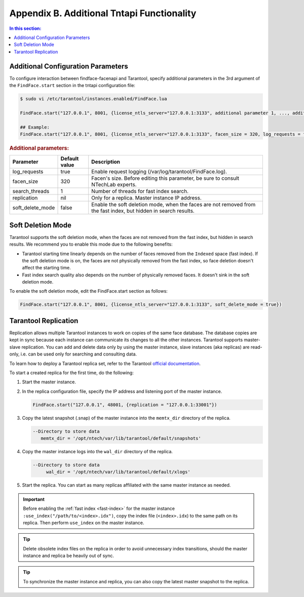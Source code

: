 .. _tntapi-add:

Appendix B. Additional Tntapi Functionality
===================================================

.. contents:: In this section:

Additional Configuration Parameters
-----------------------------------------------

To configure interaction between findface-facenapi and Tarantool, specify additional parameters in the 3rd argument of the ``FindFace.start`` section in the tntapi configuration file:

.. code::

    $ sudo vi /etc/tarantool/instances.enabled/FindFace.lua

    FindFace.start("127.0.0.1", 8001, {license_ntls_server="127.0.0.1:3133", additional parameter 1, ..., additional parameter N})

    ## Example:
    FindFace.start("127.0.0.1", 8001, {license_ntls_server="127.0.0.1:3133", facen_size = 320, log_requests = false})

.. rubric:: Additional parameters:  


+----------------------+-----------------+--------------------------------------------------------------------------------------------------------------------+
| Parameter            | Default value   | Description                                                                                                        |
+======================+=================+====================================================================================================================+
| log\_requests        | true            | Enable request logging (/var/log/tarantool/FindFace.log).                                                          |
+----------------------+-----------------+--------------------------------------------------------------------------------------------------------------------+
| facen\_size          | 320             | Facen's size. Before editing this parameter, be sure to consult NTechLab experts.                                  |
+----------------------+-----------------+--------------------------------------------------------------------------------------------------------------------+
| search\_threads      | 1               | Number of threads for fast index search.                                                                           |
+----------------------+-----------------+--------------------------------------------------------------------------------------------------------------------+
| replication          | nil             | Only for a replica. Master instance IP address.                                                                    |
+----------------------+-----------------+--------------------------------------------------------------------------------------------------------------------+
| soft\_delete\_mode   | false           | Enable the soft deletion mode, when the faces are not removed from the fast index, but hidden in search results.   |
+----------------------+-----------------+--------------------------------------------------------------------------------------------------------------------+

Soft Deletion Mode
------------------------------

Tarantool supports the soft deletion mode, when the faces are not removed from the fast index, but hidden in search results. We recommend you to enable this mode due to the following benefits:

* Tarantool starting time linearly depends on the number of faces removed from the ``Indexed`` space (fast index). If the soft deletion mode is on, the faces are not physically removed from the fast index, so face deletion doesn't affect the starting time. 
* Fast index search quality also depends on the number of physically removed faces. It doesn't sink in the soft deletion mode. 

To enable the soft deletion mode, edit the FindFace.start section as follows:

.. code::

    FindFace.start("127.0.0.1", 8001, {license_ntls_server="127.0.0.1:3133", soft_delete_mode = true})

Tarantool Replication
------------------------------

Replication allows multiple Tarantool instances to work on copies of the same face database. The database copies are kept in sync because each
instance can communicate its changes to all the other instances. Tarantool supports master-slave replication. You can add and delete data
only by using the master instance, slave instances (aka replicas) are read-only, i.e. can be used only for searching and consulting data.

To learn how to deploy a Tarantool replica set, refer to the Tarantool `official documentation <https://tarantool.org/en/doc/1.7/singlehtml.html#document-doc/1.7/book/replication/index>`__.

To start a created replica for the first time, do the following:

#. Start the master instance.
#. In the replica configuration file, specify the IP address and listening port of the master instance.

   .. code::

       FindFace.start("127.0.0.1", 48001, {replication = "127.0.0.1:33001"}) 

#. Copy the latest snapshot (.snap) of the master instance into the ``memtx_dir`` directory of the replica.

   .. code::

        --Directory to store data
           memtx_dir = '/opt/ntech/var/lib/tarantool/default/snapshots'

#. Copy the master instance logs into the ``wal_dir`` directory of the replica.

   .. code::

       --Directory to store data
            wal_dir = '/opt/ntech/var/lib/tarantool/default/xlogs'

#. Start the replica. You can start as many replicas affiliated with the same master instance as needed.
   
.. important::
      Before enabling the :ref:`fast index <fast-index>` for the master instance ``:use_index("/path/to/<index>.idx")``, copy the index file (``<index>.idx``) to the same path on its replica. Then perform ``use_index`` on the master instance.

.. tip::
    Delete obsolete index files on the replica in order to avoid unnecessary index transitions, should the master instance and replica be heavily out of sync.

.. tip::
    To synchronize the master instance and replica, you can also copy the latest master snapshot to the replica.

